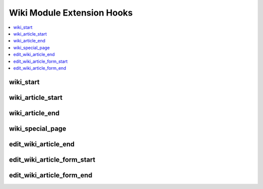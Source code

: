 .. # This source file is part of the open source project
   # ExpressionEngine User Guide (https://github.com/ExpressionEngine/ExpressionEngine-User-Guide)
   #
   # @link      https://expressionengine.com/
   # @copyright Copyright (c) 2003-2018, EllisLab, Inc. (https://ellislab.com)
   # @license   https://expressionengine.com/license Licensed under Apache License, Version 2.0

Wiki Module Extension Hooks
===========================

.. contents::
  :local:
  :depth: 1

.. highlight:: php

wiki_start
----------

.. function:: wiki_start($this)

  Allows page template to be modified prior to article processing

  How it's called::

    $this->return_data = ee()->extensions->universal_call('wiki_start', $this);
    if (ee()->extensions->end_script === TRUE) return;

  :param object $this: The current Wiki class object
  :returns: Modified page template (``$this->return_data``)
  :rtype: String

  .. versionadded:: 1.6.0

wiki_article_start
------------------

.. function:: wiki_article_start($this, $title, $query)

  Additional processing/takeover of wiki article display.

  How it's called::

    ee()->extensions->universal_call('wiki_article_start', $this, $title, $query);
    if (ee()->extensions->end_script === TRUE) return;

  :param object $this: The current Wiki class object
  :param string $title: The title of the requested article
  :param object $query: The query object for the article
  :rtype: Void

  .. versionadded:: 1.6.0

wiki_article_end
----------------

.. function:: wiki_article_end($this, $query)

  Allows takeover of wiki article display.

  How it's called::

    $this->return_data = ee()->extensions->universal_call('wiki_article_end', $this, $query);
    if (ee()->extensions->end_script === TRUE) return;

  :param object $this: The current Wiki class object
  :param object $query: The query object for the article
  :returns: Modified article display (``$this->return_data``)
  :rtype: String

  .. versionadded:: 1.6.0

wiki_special_page
-----------------

.. function:: wiki_special_page($this, $topic)

  Allows complete takeover of special pages.

  How it's called::

    ee()->extensions->universal_call('wiki_special_page', $this, $topic);
    if (ee()->extensions->end_script === TRUE) return;

  :param object $this: The current Wiki class object
  :param string $topic: The requested topic (e.g. categories, files, etc.)
  :rtype: Void

  .. versionadded:: 1.6.0

edit_wiki_article_end
---------------------

.. function:: edit_wiki_article_end($this, $query)

  Add more things to do for wiki articles.

  How it's called::

    $edata = ee()->extensions->universal_call('edit_wiki_article_end', $this, $query);
    if (ee()->extensions->end_script === TRUE) return;

  :param object $this: The current Wiki class object
  :param object $query: The query object for the article
  :rtype: Void

  .. versionadded:: 1.6.0

edit_wiki_article_form_start
----------------------------

.. function:: edit_wiki_article_form_start($this, $title, $query)

  Additional processing/complete takeover of the wiki article edit form.

  How it's called::

    ee()->extensions->universal_call('edit_wiki_article_form_start', $this, $title, $query);
    if (ee()->extensions->end_script === TRUE) return;

  :param object $this: The current Wiki class object
  :param string $title: The title of the article
  :param object $query: The query object for the requested title
  :rtype: Void

  .. versionadded:: 1.6.0

edit_wiki_article_form_end
--------------------------

.. function:: edit_wiki_article_form_end($this, $query)

  Allows edit page to be modified.

  How it's called::

    $this->return_data = ee()->extensions->universal_call('edit_wiki_article_form_end', $this, $query);
    if (ee()->extensions->end_script === TRUE) return;

  :param object $this: The current Wiki class object
  :param object $query: The query object for the article
  :returns: Modified edit page (``$this->return_data``)
  :rtype: String

  .. versionadded:: 1.6.0

